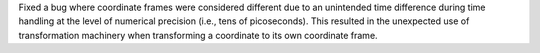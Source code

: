 Fixed a bug where coordinate frames were considered different due to an unintended time difference during time handling at the level of numerical precision (i.e., tens of picoseconds).
This resulted in the unexpected use of transformation machinery when transforming a coordinate to its own coordinate frame.
